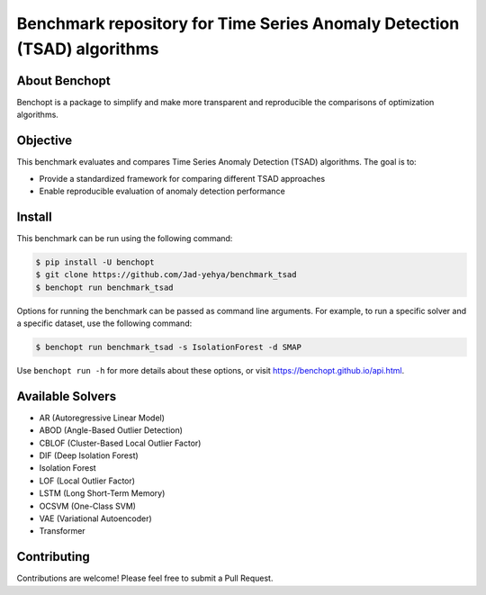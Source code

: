 Benchmark repository for Time Series Anomaly Detection (TSAD) algorithms
============

|Build Status| 

About Benchopt
-------------
Benchopt is a package to simplify and make more transparent and reproducible the comparisons of optimization algorithms.


Objective
---------
This benchmark evaluates and compares Time Series Anomaly Detection (TSAD) algorithms. The goal is to:

- Provide a standardized framework for comparing different TSAD approaches
- Enable reproducible evaluation of anomaly detection performance

Install
-------

This benchmark can be run using the following command:

.. code-block:: bash
    
    $ pip install -U benchopt
    $ git clone https://github.com/Jad-yehya/benchmark_tsad
    $ benchopt run benchmark_tsad

Options for running the benchmark can be passed as command line arguments.
For example, to run a specific solver and a specific dataset, use the following command:

.. code-block:: bash

    $ benchopt run benchmark_tsad -s IsolationForest -d SMAP

Use ``benchopt run -h`` for more details about these options, or visit https://benchopt.github.io/api.html.

Available Solvers
----------------
- AR (Autoregressive Linear Model)
- ABOD (Angle-Based Outlier Detection)
- CBLOF (Cluster-Based Local Outlier Factor)
- DIF (Deep Isolation Forest)
- Isolation Forest
- LOF (Local Outlier Factor)
- LSTM (Long Short-Term Memory)
- OCSVM (One-Class SVM)
- VAE (Variational Autoencoder)
- Transformer

Contributing
-----------
Contributions are welcome! Please feel free to submit a Pull Request.

.. |Build Status| image:: https://github.com/Jad-yehya/benchmark_tsad/workflows/Tests/badge.svg
   :target: https://github.com/Jad-yehya/benchmark_tsad/actions
